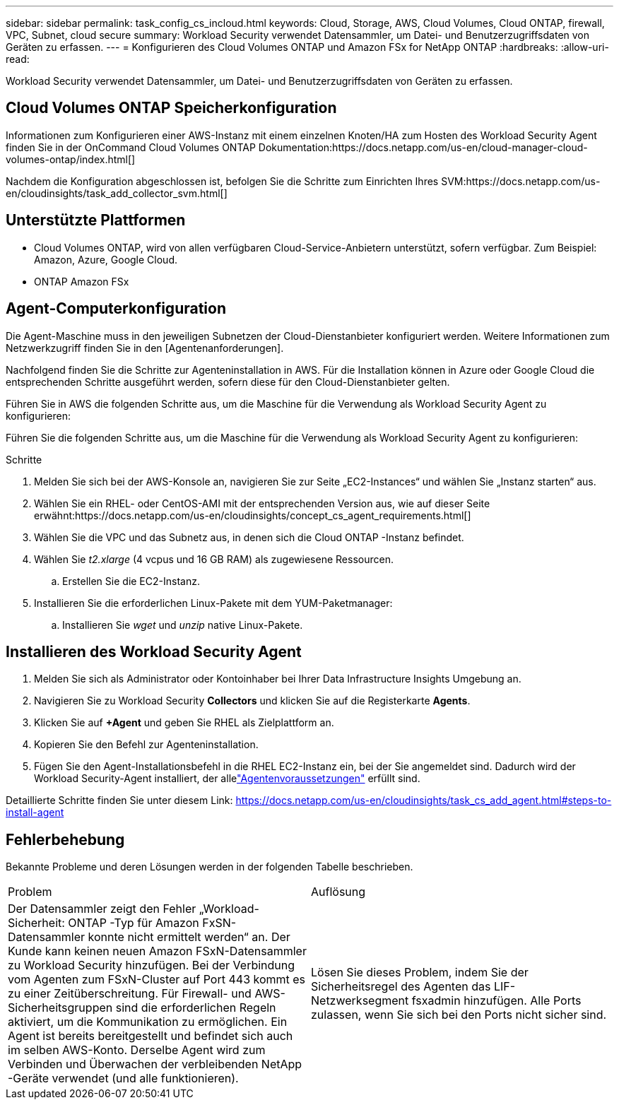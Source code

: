 ---
sidebar: sidebar 
permalink: task_config_cs_incloud.html 
keywords: Cloud, Storage, AWS, Cloud Volumes, Cloud ONTAP, firewall, VPC, Subnet,  cloud secure 
summary: Workload Security verwendet Datensammler, um Datei- und Benutzerzugriffsdaten von Geräten zu erfassen. 
---
= Konfigurieren des Cloud Volumes ONTAP und Amazon FSx for NetApp ONTAP
:hardbreaks:
:allow-uri-read: 


[role="lead"]
Workload Security verwendet Datensammler, um Datei- und Benutzerzugriffsdaten von Geräten zu erfassen.



== Cloud Volumes ONTAP Speicherkonfiguration

Informationen zum Konfigurieren einer AWS-Instanz mit einem einzelnen Knoten/HA zum Hosten des Workload Security Agent finden Sie in der OnCommand Cloud Volumes ONTAP Dokumentation:https://docs.netapp.com/us-en/cloud-manager-cloud-volumes-ontap/index.html[]

Nachdem die Konfiguration abgeschlossen ist, befolgen Sie die Schritte zum Einrichten Ihres SVM:https://docs.netapp.com/us-en/cloudinsights/task_add_collector_svm.html[]



== Unterstützte Plattformen

* Cloud Volumes ONTAP, wird von allen verfügbaren Cloud-Service-Anbietern unterstützt, sofern verfügbar.  Zum Beispiel: Amazon, Azure, Google Cloud.
* ONTAP Amazon FSx




== Agent-Computerkonfiguration

Die Agent-Maschine muss in den jeweiligen Subnetzen der Cloud-Dienstanbieter konfiguriert werden.  Weitere Informationen zum Netzwerkzugriff finden Sie in den [Agentenanforderungen].

Nachfolgend finden Sie die Schritte zur Agenteninstallation in AWS.  Für die Installation können in Azure oder Google Cloud die entsprechenden Schritte ausgeführt werden, sofern diese für den Cloud-Dienstanbieter gelten.

Führen Sie in AWS die folgenden Schritte aus, um die Maschine für die Verwendung als Workload Security Agent zu konfigurieren:

Führen Sie die folgenden Schritte aus, um die Maschine für die Verwendung als Workload Security Agent zu konfigurieren:

.Schritte
. Melden Sie sich bei der AWS-Konsole an, navigieren Sie zur Seite „EC2-Instances“ und wählen Sie „Instanz starten“ aus.
. Wählen Sie ein RHEL- oder CentOS-AMI mit der entsprechenden Version aus, wie auf dieser Seite erwähnt:https://docs.netapp.com/us-en/cloudinsights/concept_cs_agent_requirements.html[]
. Wählen Sie die VPC und das Subnetz aus, in denen sich die Cloud ONTAP -Instanz befindet.
. Wählen Sie _t2.xlarge_ (4 vcpus und 16 GB RAM) als zugewiesene Ressourcen.
+
.. Erstellen Sie die EC2-Instanz.


. Installieren Sie die erforderlichen Linux-Pakete mit dem YUM-Paketmanager:
+
.. Installieren Sie _wget_ und _unzip_ native Linux-Pakete.






== Installieren des Workload Security Agent

. Melden Sie sich als Administrator oder Kontoinhaber bei Ihrer Data Infrastructure Insights Umgebung an.
. Navigieren Sie zu Workload Security *Collectors* und klicken Sie auf die Registerkarte *Agents*.
. Klicken Sie auf *+Agent* und geben Sie RHEL als Zielplattform an.
. Kopieren Sie den Befehl zur Agenteninstallation.
. Fügen Sie den Agent-Installationsbefehl in die RHEL EC2-Instanz ein, bei der Sie angemeldet sind.  Dadurch wird der Workload Security-Agent installiert, der allelink:concept_cs_agent_requirements.html["Agentenvoraussetzungen"] erfüllt sind.


Detaillierte Schritte finden Sie unter diesem Link: https://docs.netapp.com/us-en/cloudinsights/task_cs_add_agent.html#steps-to-install-agent



== Fehlerbehebung

Bekannte Probleme und deren Lösungen werden in der folgenden Tabelle beschrieben.

|===


| Problem | Auflösung 


| Der Datensammler zeigt den Fehler „Workload-Sicherheit: ONTAP -Typ für Amazon FxSN-Datensammler konnte nicht ermittelt werden“ an.  Der Kunde kann keinen neuen Amazon FSxN-Datensammler zu Workload Security hinzufügen.  Bei der Verbindung vom Agenten zum FSxN-Cluster auf Port 443 kommt es zu einer Zeitüberschreitung.  Für Firewall- und AWS-Sicherheitsgruppen sind die erforderlichen Regeln aktiviert, um die Kommunikation zu ermöglichen.  Ein Agent ist bereits bereitgestellt und befindet sich auch im selben AWS-Konto.  Derselbe Agent wird zum Verbinden und Überwachen der verbleibenden NetApp -Geräte verwendet (und alle funktionieren). | Lösen Sie dieses Problem, indem Sie der Sicherheitsregel des Agenten das LIF-Netzwerksegment fsxadmin hinzufügen.  Alle Ports zulassen, wenn Sie sich bei den Ports nicht sicher sind. 
|===